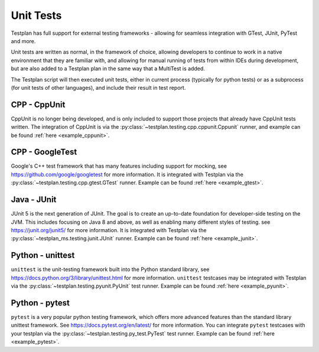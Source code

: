 .. _UnitTests:

Unit Tests
**********

Testplan has full support for external testing frameworks - allowing for seamless integration with
GTest, JUnit, PyTest and more.

Unit tests are written as normal, in the framework of choice, allowing developers to continue to work
in a native environment that they are familiar with, and allowing for manual running of tests from
within IDEs during development, but are also added to a Testplan plan in the same way that a MultiTest
is added.

The Testplan script will then executed unit tests, either in current process (typically for python tests)
or as a subprocess (for unit tests of other languages), and include their result in test report.

CPP - CppUnit
=============

CppUnit is no longer being developed, and is only included to support those projects that already have
CppUnit tests written. The integration of CppUnit is via the :py:class:`~testplan.testing.cpp.cppunit.Cppunit`
runner, and example can be found :ref:`here <example_cppunit>`.

CPP - GoogleTest
================

Google's C++ test framework that has many features including support for mocking, see
https://github.com/google/googletest for more information. It is integrated with Testplan via the
:py:class:`~testplan.testing.cpp.gtest.GTest` runner. Example can be found :ref:`here <example_gtest>`.


Java - JUnit
============

JUnit 5 is the next generation of JUnit. The goal is to create an up-to-date foundation
for developer-side testing on the JVM. This includes focusing on Java 8 and above, as well as enabling many
different styles of testing. see https://junit.org/junit5/ for more information. It is integrated with Testplan via the
:py:class:`~testplan_ms.testing.junit.JUnit` runner. Example can be found :ref:`here <example_junit>`.


Python - unittest
=================

``unittest`` is the unit-testing framework built into the Python standard library,
see https://docs.python.org/3/library/unittest.html for more information.
``unittest`` testcases may be integrated with Testplan via the :py:class:`~testplan.testing.pyunit.PyUnit`
test runner. Example can be found :ref:`here <example_pyunit>`.

Python - pytest
===============

``pytest`` is a very popular python testing framework, which offers more advanced
features than the standard library unittest framework. See
https://docs.pytest.org/en/latest/ for more information. You can integrate
``pytest`` testcases with your testplan via the :py:class:`~testplan.testing.py_test.PyTest`
test runner. Example can be found :ref:`here <example_pytest>`.
